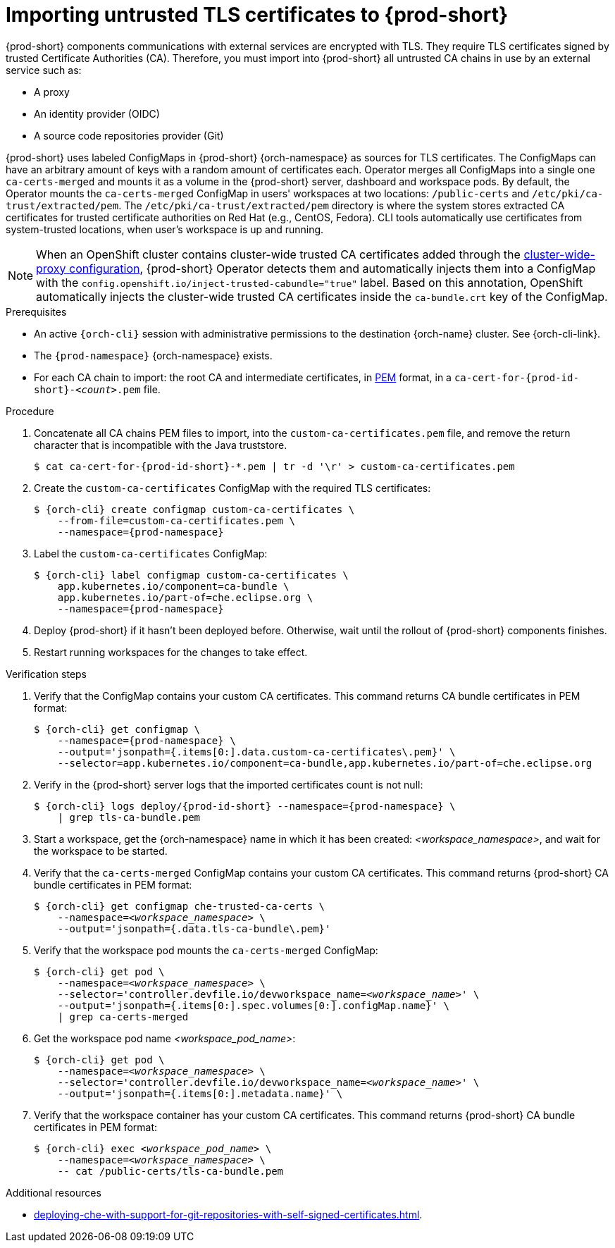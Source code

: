 :_content-type: CONCEPT
:description: Importing untrusted TLS certificates to {prod-short}
:keywords: administration guide, tls, certificate
:navtitle: Importing untrusted TLS certificates to {prod-short}
:page-aliases: installation-guide:importing-untrusted-tls-certificates.adoc, installation-guide:importing-untrusted-tls-certificates-old.adoc

[id="importing-untrusted-tls-certificates"]
= Importing untrusted TLS certificates to {prod-short}

{prod-short} components communications with external services are encrypted with TLS.
They require TLS certificates signed by trusted Certificate Authorities (CA).
Therefore, you must import into {prod-short} all untrusted CA chains in use by an external service such as:

* A proxy
* An identity provider (OIDC)
* A source code repositories provider (Git)

{prod-short} uses labeled ConfigMaps in {prod-short} {orch-namespace} as sources for TLS certificates.
The ConfigMaps can have an arbitrary amount of keys with a random amount of certificates each. Operator merges all ConfigMaps into a single one `ca-certs-merged` and mounts it as a volume in the {prod-short} server, dashboard and workspace pods. By default, the Operator mounts the `ca-certs-merged` ConfigMap in users' workspaces at two locations: `/public-certs` and `/etc/pki/ca-trust/extracted/pem`. The `/etc/pki/ca-trust/extracted/pem` directory is where the system stores extracted CA certificates for trusted certificate authorities on Red Hat (e.g., CentOS, Fedora). CLI tools automatically use certificates from system-trusted locations, when user's workspace is up and running.

[NOTE]
====
When an OpenShift cluster contains cluster-wide trusted CA certificates added through the link:https://docs.openshift.com/container-platform/latest/networking/configuring-a-custom-pki.html#nw-proxy-configure-object_configuring-a-custom-pki[cluster-wide-proxy configuration],
{prod-short} Operator detects them and automatically injects them into a ConfigMap with the `config.openshift.io/inject-trusted-cabundle="true"` label.
Based on this annotation, OpenShift automatically injects the cluster-wide trusted CA certificates inside the `ca-bundle.crt` key of the ConfigMap.
====

.Prerequisites
* An active `{orch-cli}` session with administrative permissions to the destination {orch-name} cluster.
See {orch-cli-link}.

* The `{prod-namespace}` {orch-namespace} exists.

* For each CA chain to import: the root CA and intermediate certificates, in link:https://wiki.openssl.org/index.php/PEM[PEM] format, in a `ca-cert-for-{prod-id-short}-__<count>__.pem` file.

.Procedure

. Concatenate all CA chains PEM files to import, into the `custom-ca-certificates.pem` file, and remove the return character that is incompatible with the Java truststore.
+
[subs="+attributes,+quotes"]
----
$ cat ca-cert-for-{prod-id-short}-*.pem | tr -d '\r' > custom-ca-certificates.pem
----

. Create the `custom-ca-certificates` ConfigMap with the required TLS certificates:
+
[subs="+attributes,+quotes"]
----
$ {orch-cli} create configmap custom-ca-certificates \
    --from-file=custom-ca-certificates.pem \
    --namespace={prod-namespace}
----

. Label the `custom-ca-certificates` ConfigMap:
+
[subs="+attributes,+quotes"]
----
$ {orch-cli} label configmap custom-ca-certificates \
    app.kubernetes.io/component=ca-bundle \
    app.kubernetes.io/part-of=che.eclipse.org \
    --namespace={prod-namespace}
----

. Deploy {prod-short} if it hasn't been deployed before.
Otherwise, wait until the rollout of {prod-short} components finishes.

. Restart running workspaces for the changes to take effect.

.Verification steps
. Verify that the ConfigMap contains your custom CA certificates.
This command returns CA bundle certificates in PEM format:
+
[subs="+attributes,+quotes",options="nowrap",role=white-space-pre]
----
$ {orch-cli} get configmap \
    --namespace={prod-namespace} \
    --output='jsonpath={.items[0:].data.custom-ca-certificates\.pem}' \
    --selector=app.kubernetes.io/component=ca-bundle,app.kubernetes.io/part-of=che.eclipse.org
----

. Verify in the {prod-short} server logs that the imported certificates count is not null:
+
[subs="+attributes,+quotes",options="nowrap",role=white-space-pre]
----
$ {orch-cli} logs deploy/{prod-id-short} --namespace={prod-namespace} \
    | grep tls-ca-bundle.pem
----

. Start a workspace, get the {orch-namespace} name in which it has been created: __<workspace_namespace>__, and wait for the workspace to be started.

. Verify that the `ca-certs-merged` ConfigMap contains your custom CA certificates.
This command returns {prod-short} CA bundle certificates in PEM format:
+
[subs="+attributes,+quotes",options="nowrap",role=white-space-pre]
----
$ {orch-cli} get configmap che-trusted-ca-certs \
    --namespace=__<workspace_namespace>__ \
    --output='jsonpath={.data.tls-ca-bundle\.pem}'
----

. Verify that the workspace pod mounts the `ca-certs-merged` ConfigMap:
+
[subs="+attributes,+quotes",options="nowrap",role=white-space-pre]
----
$ {orch-cli} get pod \
    --namespace=__<workspace_namespace>__ \
    --selector='controller.devfile.io/devworkspace_name=__<workspace_name>__' \
    --output='jsonpath={.items[0:].spec.volumes[0:].configMap.name}' \
    | grep ca-certs-merged
----

. Get the workspace pod name __<workspace_pod_name>__:
+
[subs="+attributes,+quotes",options="nowrap",role=white-space-pre]
----
$ {orch-cli} get pod \
    --namespace=__<workspace_namespace>__ \
    --selector='controller.devfile.io/devworkspace_name=__<workspace_name>__' \
    --output='jsonpath={.items[0:].metadata.name}' \
----

. Verify that the workspace container has your custom CA certificates.
This command returns {prod-short} CA bundle certificates in PEM format:
+
[subs="+attributes,+quotes",options="nowrap",role=white-space-pre]
----
$ {orch-cli} exec __<workspace_pod_name>__ \
    --namespace=__<workspace_namespace>__ \
    -- cat /public-certs/tls-ca-bundle.pem
----

.Additional resources
* xref:deploying-che-with-support-for-git-repositories-with-self-signed-certificates.adoc[].

